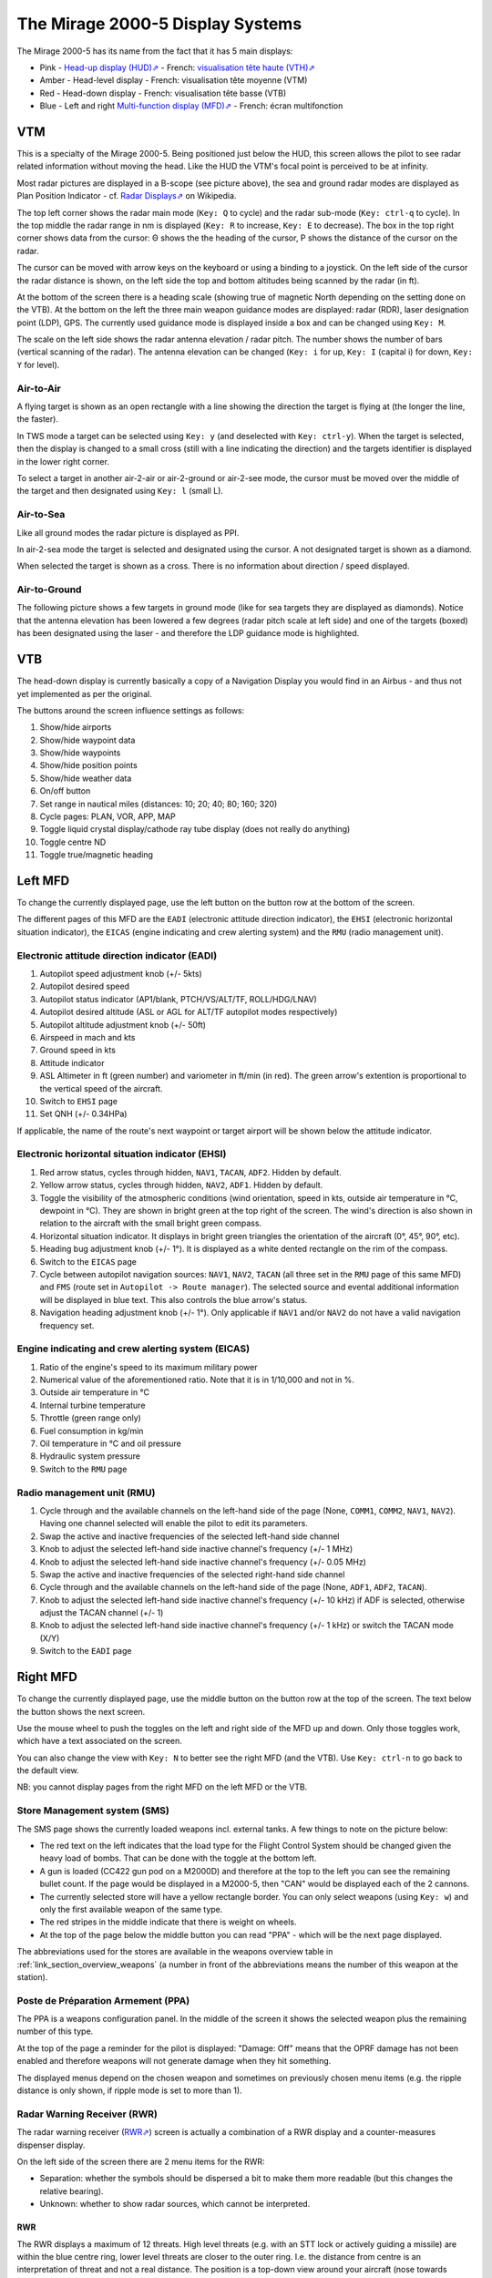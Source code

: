 *********************************
The Mirage 2000-5 Display Systems
*********************************

The Mirage 2000-5 has its name from the fact that it has 5 main displays:

* Pink - `Head-up display (HUD)⇗ <https://en.wikipedia.org/wiki/Head-up_display>`_ - French: `visualisation tête haute (VTH)⇗ <https://fr.wikipedia.org/wiki/Affichage_t%C3%AAte_haute>`_
* Amber - Head-level display - French: visualisation tête moyenne (VTM)
* Red - Head-down display - French: visualisation tête basse (VTB)
* Blue - Left and right `Multi-function display (MFD)⇗ <https://en.wikipedia.org/wiki/Multi-function_display>`_ - French: écran multifonction

.. image:: images/5_screens.png
   :alt: 5 main screens of the M2000-5
   :align: center

VTM
===

This is a specialty of the Mirage 2000-5. Being positioned just below the HUD, this screen allows the pilot to see radar related information without moving the head. Like the HUD the VTM's focal point is perceived to be at infinity.

.. image:: images/vtm_intro.png
   :alt: VTM Default Display
   :align: center

Most radar pictures are displayed in a B-scope (see picture above), the sea and ground radar modes are displayed as Plan Position Indicator - cf. `Radar Displays⇗ <https://en.wikipedia.org/wiki/Radar_display>`_ on Wikipedia.

The top left corner shows the radar main mode (``Key: Q`` to cycle) and the radar sub-mode (``Key: ctrl-q`` to cycle). In the top middle the radar range in nm is displayed (``Key: R`` to increase, ``Key: E`` to decrease). The box in the top right corner shows data from the cursor: Θ shows the the heading of the cursor, Ρ shows the distance of the cursor on the radar.

The cursor can be moved with arrow keys on the keyboard or using a binding to a joystick. On the left side of the cursor the radar distance is shown, on the left side the top and bottom altitudes being scanned by the radar (in ft).

At the bottom of the screen there is a heading scale (showing true of magnetic North depending on the setting done on the VTB). At the bottom on the left the three main weapon guidance modes are displayed: radar (RDR), laser designation point (LDP), GPS. The currently used guidance mode is displayed inside a box and can be changed using ``Key: M``.

The scale on the left side shows the radar antenna elevation / radar pitch. The number shows the number of bars (vertical scanning of the radar). The antenna elevation can be changed (``Key: i`` for up, ``Key: I`` (capital i) for down, ``Key: Y`` for level).

Air-to-Air
----------

A flying target is shown as an open rectangle with a line showing the direction the target is flying at (the longer the line, the faster).

.. image:: images/vtm_crm_tws.png
   :alt: Air-to-Air Target Display
   :align: center

In TWS mode a target can be selected using ``Key: y`` (and deselected with ``Key: ctrl-y``). When the target is selected, then the display is changed to a small cross (still with a line indicating the direction) and the targets identifier is displayed in the lower right corner.

.. image:: images/vtm_crm_tws_selected.png
   :alt: Selected Air-to-Air Target
   :align: center

To select a target in another air-2-air or air-2-ground or air-2-see mode, the cursor must be moved over the middle of the target and then designated using ``Key: l`` (small L).

.. image:: images/vtm_crm_rws.png
   :alt: Target Designation
   :align: center

Air-to-Sea
----------

Like all ground modes the radar picture is displayed as PPI.

In air-2-sea mode the target is selected and designated using the cursor. A not designated target is shown as a diamond.

.. image:: images/vtm_sea.png
   :alt: Air-to-Sea Target (Undesignated)
   :align: center

When selected the target is shown as a cross. There is no information about direction / speed displayed.

.. image:: images/vtm_sea_selected.png
   :alt: Air-to-Sea Target (Selected)
   :align: center

Air-to-Ground
-------------

The following picture shows a few targets in ground mode (like for sea targets they are displayed as diamonds). Notice that the antenna elevation has been lowered a few degrees (radar pitch scale at left side) and one of the targets (boxed) has been designated using the laser - and therefore the LDP guidance mode is highlighted.

.. image:: images/vtm_ground.png
   :alt: Air-to-Ground Targets
   :align: center

VTB
===

The head-down display is currently basically a copy of a Navigation Display you would find in an Airbus - and thus not yet implemented as per the original.

..
   Actually it is using https://wiki.flightgear.org/Canvas_ND_framework

The buttons around the screen influence settings as follows:

.. image:: images/vtb_buttons.png
   :scale: 60%

#. Show/hide airports
#. Show/hide waypoint data
#. Show/hide waypoints
#. Show/hide position points
#. Show/hide weather data
#. On/off button
#. Set range in nautical miles (distances: 10; 20; 40; 80; 160; 320)
#. Cycle pages: PLAN, VOR, APP, MAP
#. Toggle liquid crystal display/cathode ray tube display (does not really do anything)
#. Toggle centre ND
#. Toggle true/magnetic heading

Left MFD
========

To change the currently displayed page, use the left button on the button row at the bottom of the screen. 

The different pages of this MFD are the ``EADI`` (electronic attitude direction indicator), the ``EHSI`` (electronic horizontal situation indicator), the ``EICAS`` (engine indicating and crew alerting system) and the ``RMU`` (radio management unit).

Electronic attitude direction indicator (EADI)
----------------------------------------------

.. image:: images/eadi.png
   :alt: EADI
   :align: center

#. Autopilot speed adjustment knob (+/- 5kts)
#. Autopilot desired speed
#. Autopilot status indicator (AP1/blank, PTCH/VS/ALT/TF, ROLL/HDG/LNAV)
#. Autopilot desired altitude (ASL or AGL for ALT/TF autopilot modes respectively)
#. Autopilot altitude adjustment knob (+/- 50ft)
#. Airspeed in mach and kts
#. Ground speed in kts
#. Attitude indicator
#. ASL Altimeter in ft (green number) and variometer in ft/min (in red). The green arrow's extention is proportional to the vertical speed of the aircraft.
#. Switch to ``EHSI`` page
#. Set QNH (+/- 0.34HPa)

If applicable, the name of the route's next waypoint or target airport will be shown below the attitude indicator.

Electronic horizontal situation indicator (EHSI)
------------------------------------------------

.. image:: images/ehsi.png
   :alt: EHSI
   :align: center

#. Red arrow status, cycles through hidden, ``NAV1``, ``TACAN``, ``ADF2``. Hidden by default.
#. Yellow arrow status, cycles through hidden, ``NAV2``, ``ADF1``. Hidden by default.
#. Toggle the visibility of the atmospheric conditions (wind orientation, speed in kts, outside air temperature in °C, dewpoint in °C). They are shown in bright green at the top right of the screen. The wind's direction is also shown in relation to the aircraft with the small bright green compass.
#. Horizontal situation indicator. It displays in bright green triangles the orientation of the aircraft (0°, 45°, 90°, etc). 
#. Heading bug adjustment knob (+/- 1°). It is displayed as a white dented rectangle on the rim of the compass.
#. Switch to the ``EICAS`` page
#. Cycle between autopilot navigation sources: ``NAV1``, ``NAV2``, ``TACAN`` (all three set in the ``RMU`` page of this same MFD) and ``FMS`` (route set in ``Autopilot -> Route manager``). The selected source and evental additional information will be displayed in blue text. This also controls the blue arrow's status.
#. Navigation heading adjustment knob (+/- 1°). Only applicable if ``NAV1`` and/or ``NAV2`` do not have a valid navigation frequency set.

Engine indicating and crew alerting system (EICAS)
--------------------------------------------------

.. image:: images/eicas.png
   :alt: EADI
   :align: center

#. Ratio of the engine's speed to its maximum military power
#. Numerical value of the aforementioned ratio. Note that it is in 1/10,000 and not in %.
#. Outside air temperature in °C
#. Internal turbine temperature
#. Throttle (green range only)
#. Fuel consumption in kg/min
#. Oil temperature in °C and oil pressure
#. Hydraulic system pressure
#. Switch to the ``RMU`` page

Radio management unit (RMU)
---------------------------

.. image:: images/rmu.png
   :alt: RMU
   :align: center

#. Cycle through and the available channels on the left-hand side of the page (None, ``COMM1``, ``COMM2``, ``NAV1``, ``NAV2``). Having one channel selected will enable the pilot to edit its parameters.
#. Swap the active and inactive frequencies of the selected left-hand side channel
#. Knob to adjust the selected left-hand side inactive channel's frequency (+/- 1 MHz)
#. Knob to adjust the selected left-hand side inactive channel's frequency (+/- 0.05 MHz)
#. Swap the active and inactive frequencies of the selected right-hand side channel
#. Cycle through and the available channels on the left-hand side of the page (None, ``ADF1``, ``ADF2``, ``TACAN``).
#. Knob to adjust the selected left-hand side inactive channel's frequency (+/- 10 kHz) if ADF is selected, otherwise adjust the TACAN channel (+/- 1)
#. Knob to adjust the selected left-hand side inactive channel's frequency (+/- 1 kHz) or switch the TACAN mode (X/Y)
#. Switch to the ``EADI`` page

Right MFD
=========

To change the currently displayed page, use the middle button on the button row at the top of the screen. The text below the button shows the next screen.

Use the mouse wheel to push the toggles on the left and right side of the MFD up and down. Only those toggles work, which have a text associated on the screen.

You can also change the view with ``Key: N`` to better see the right MFD (and the VTB). Use ``Key: ctrl-n`` to go back to the default view.

NB: you cannot display pages from the right MFD on the left MFD or the VTB.


.. _link_subsection_sms:

Store Management system (SMS)
-----------------------------

The SMS page shows the currently loaded weapons incl. external tanks. A few things to note on the picture below:

* The red text on the left indicates that the load type for the Flight Control System should be changed given the heavy load of bombs. That can be done with the toggle at the bottom left.
* A gun is loaded (CC422 gun pod on a M2000D) and therefore at the top to the left you can see the remaining bullet count. If the page would be displayed in a M2000-5, then "CAN" would be displayed each of the 2 cannons.
* The currently selected store will have a yellow rectangle border. You can only select weapons (using ``Key: w``) and only the first available weapon of the same type.
* The red stripes in the middle indicate that there is weight on wheels.
* At the top of the page below the middle button you can read "PPA" - which will be the next page displayed.

The abbreviations used for the stores are available in the weapons overview table in :ref:`link_section_overview_weapons` (a number in front of the abbreviations means the number of this weapon at the station).

.. image:: images/sms_page.png


.. _link_subsection_ppa:

Poste de Préparation Armement (PPA)
-----------------------------------

The PPA is a weapons configuration panel. In the middle of the screen it shows the selected weapon plus the remaining number of this type.

At the top of the page a reminder for the pilot is displayed: "Damage: Off" means that the OPRF damage has not been enabled and therefore weapons will not generate damage when they hit something.

The displayed menus depend on the chosen weapon and sometimes on previously chosen menu items (e.g. the ripple distance is only shown, if ripple mode is set to more than 1).

.. image:: images/ppa_page.png


Radar Warning Receiver (RWR)
----------------------------

The radar warning receiver (`RWR⇗ <https://en.wikipedia.org/wiki/Radar_warning_receiver>`_) screen is actually a combination of a RWR display and a counter-measures dispenser display.

.. image:: images/rwr_intro.png
   :alt: RWR Display
   :align: center

On the left side of the screen there are 2 menu items for the RWR:

* Separation: whether the symbols should be dispersed a bit to make them more readable (but this changes the relative bearing).
* Unknown: whether to show radar sources, which cannot be interpreted.

RWR
^^^

.. image:: images/rwr_symbols.png

The RWR displays a maximum of 12 threats. High level threats (e.g. with an STT lock or actively guiding a missile) are within the blue centre ring, lower level threats are closer to the outer ring. I.e. the distance from centre is an interpretation of threat and not a real distance. The position is a top-down view around your aircraft (nose towards up/North).

Different types of threats are displayed with different symbols according to USA/NATO standards (i.e. not according to French symbology at the moment). ``U`` is for unknown threat, ``S`` is for surveillance aircraft (e.g. `AWACS⇗ <https://en.wikipedia.org/wiki/Airborne_early_warning_and_control>`_ - which typically cannot shoot), and ``AI`` is for aircraft which have not yet been classified in OPRF.

.. image:: images/rwr_locked.png
   :alt: RWR Threat Symbols
   :align: center

If there is a chevron below the symbol, then the threat has a radar lock on you. If there is a hat on top of the symbol, then the threat is either source to an active missile or guiding a semi-active missile. Only one missile in the air can be displayed - even though several might be in the air at the same time. The missile is shown with the symbol ``W`` close to the centre - again the distance is not the real distance and only the bearing relative to your aircraft is shown. If a missile is in the air, then the related threats are blinking once per second.

In addition to the visual indications there are sounds (refreshed every 0.5 seconds):

* A new threat has been detected: continuous 1 kHz tone for 0.5 seconds.
* A new radar lock (STT) has been detected: 1 kHz tone chopped at 25Hz for 0.5 seconds.
* A semi-active missile is being supported: 1 kHz tone chopped at 25Hz for 0.5 seconds repeating after 0.5 seconds of silence.
* An active radar missile is in the air: continuous 1 kHz tone chopped at 25Hz until the missile is not detected any more.

Counter-Measures Dispenser Display
^^^^^^^^^^^^^^^^^^^^^^^^^^^^^^^^^^

At the right side of the RWR there are 4 indicators for dispensed counter-measures (flares and chaff). It is a "could-be" interpretation of the decoy dispenser lights on the right top of the M2000-C canopy.

.. image:: images/rwr_counter_measures.png
   :alt: Counter-Measures Dispenser Display
   :align: center

* ``LL`` = decoy dispenser (Lance-Leurres) - blue: blinks when counter-measures are being dispensed.
* ``EM`` = chaff (Électro-magnétique) - amber: blinks when remaining quantity is at or below 20. Steady light when remaining quantity is at 0 (empty).
* ``IR`` = flares (Infrarouges) - amber: blinks when remaining quantity is at or below 20. Steady light when remaining quantity is at 0 (empty).
* ``EO`` = electro-optical (Électro-optique) - amber: not simulated.

The total quantity of counter-measures simulated is 120. 2 are dispensed every second. No difference is made between flares and chaff in the simulation. Use ``Key: q`` to start dispensing and ``Key: q`` to stop dispensing.


Map
---

The map page is a temporary replacement for a real implementation in the VTB. Using the lower right toggle you can zoom and and out of the map.

The map is based `OpenStreetMap⇗ <https://osm.org>`_ and shows only the position of one's own aircraft in the middle.

Depending on the network connection it might take a while for parts of the map (tiles) to load. Once loaded the tiles get cached and should therefore be available further on.

.. image:: images/map_page.png
